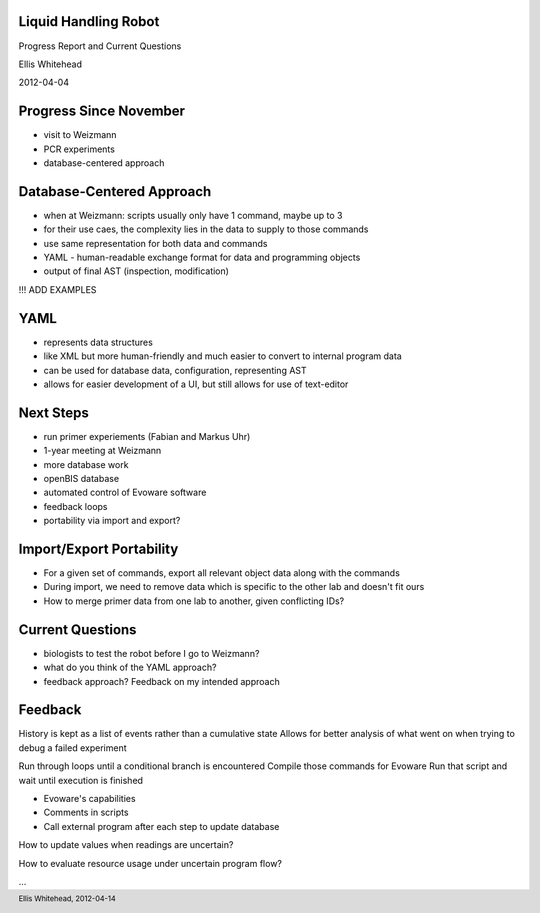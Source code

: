 Liquid Handling Robot
---------------------

Progress Report and Current Questions

Ellis Whitehead

2012-04-04

Progress Since November
-----------------------

* visit to Weizmann
* PCR experiments
* database-centered approach

Database-Centered Approach
--------------------------

* when at Weizmann: scripts usually only have 1 command, maybe up to 3
* for their use caes, the complexity lies in the data to supply to those commands
* use same representation for both data and commands
* YAML - human-readable exchange format for data and programming objects
* output of final AST (inspection, modification)

!!! ADD EXAMPLES

YAML
----

* represents data structures
* like XML but more human-friendly and much easier to convert to internal program data
* can be used for database data, configuration, representing AST
* allows for easier development of a UI, but still allows for use of text-editor

Next Steps
----------

* run primer experiements (Fabian and Markus Uhr)
* 1-year meeting at Weizmann
* more database work
* openBIS database
* automated control of Evoware software
* feedback loops
* portability via import and export?

Import/Export Portability
-------------------------

* For a given set of commands, export all relevant object data along with the commands
* During import, we need to remove data which is specific to the other lab and doesn't fit ours
* How to merge primer data from one lab to another, given conflicting IDs?

Current Questions
-----------------

* biologists to test the robot before I go to Weizmann?
* what do you think of the YAML approach?
* feedback approach?  Feedback on my intended approach

Feedback
--------

History is kept as a list of events rather than a cumulative state
Allows for better analysis of what went on when trying to debug a failed experiment

Run through loops until a conditional branch is encountered
Compile those commands for Evoware
Run that script and wait until execution is finished

* Evoware's capabilities
* Comments in scripts
* Call external program after each step to update database

How to update values when readings are uncertain?

How to evaluate resource usage under uncertain program flow?

...

.. footer::
  Ellis Whitehead, 2012-04-14
